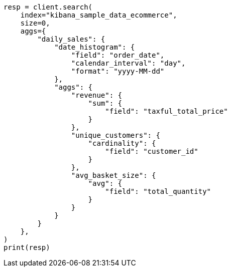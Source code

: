 // This file is autogenerated, DO NOT EDIT
// quickstart/aggs-tutorial.asciidoc:824

[source, python]
----
resp = client.search(
    index="kibana_sample_data_ecommerce",
    size=0,
    aggs={
        "daily_sales": {
            "date_histogram": {
                "field": "order_date",
                "calendar_interval": "day",
                "format": "yyyy-MM-dd"
            },
            "aggs": {
                "revenue": {
                    "sum": {
                        "field": "taxful_total_price"
                    }
                },
                "unique_customers": {
                    "cardinality": {
                        "field": "customer_id"
                    }
                },
                "avg_basket_size": {
                    "avg": {
                        "field": "total_quantity"
                    }
                }
            }
        }
    },
)
print(resp)
----
